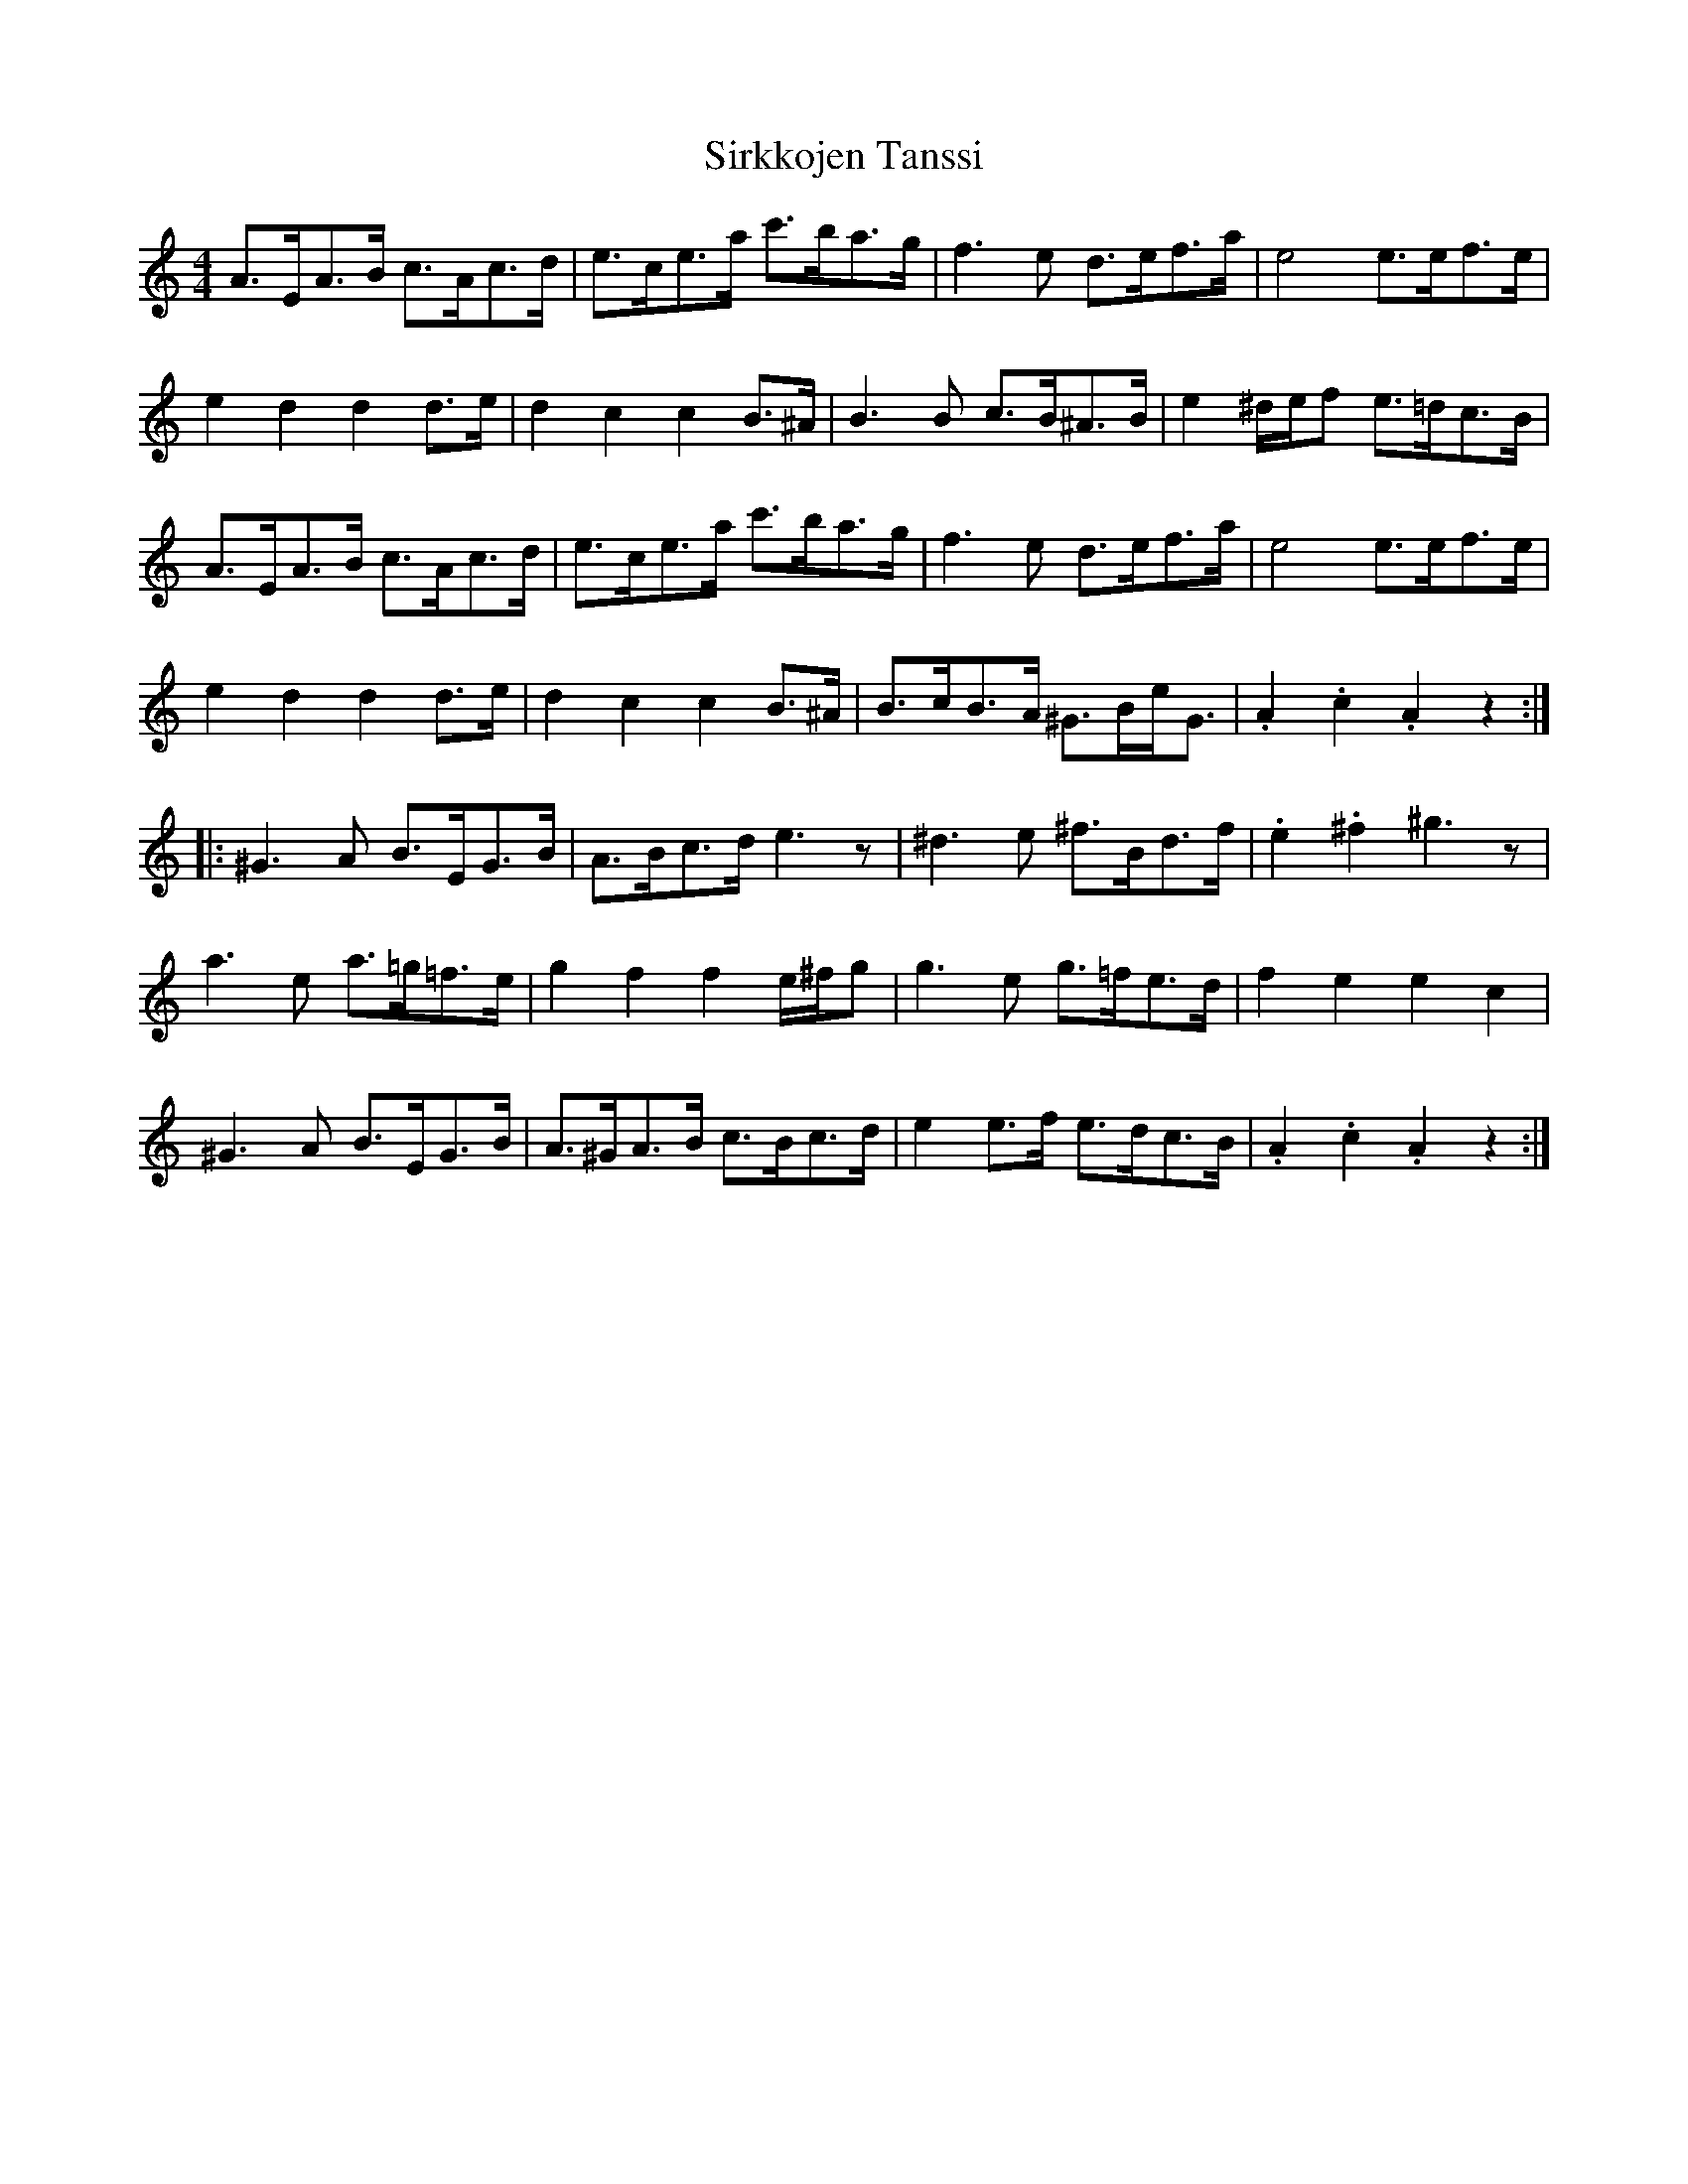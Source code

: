 X: 37212
T: Sirkkojen Tanssi
R: barndance
M: 4/4
K: Aminor
A>EA>B c>Ac>d|e>ce>a c'>ba>g|f3 e d>ef>a|e4e>ef>e|
e2 d2 d2 d>e|d2 c2 c2 B>^A|B3 B c>B^A>B|e2 ^d/e/f e>=dc>B|
A>EA>B c>Ac>d|e>ce>a c'>ba>g|f3 e d>ef>a|e4e>ef>e|
e2 d2 d2 d>e|d2 c2 c2 B>^A|B>cB>A ^G>Be<G|.A2 .c2 .A2 z2:|
|:^G3 A B>EG>B|A>Bc>d e3 z|^d3 e ^f>Bd>f|.e2 .^f2 ^g3 z|
a3 e a>=g=f>e|g2 f2 f2 e/^f/g|g3 e g>=fe>d|f2 e2 e2 c2|
^G3 A B>EG>B|A>^GA>B c>Bc>d|e2 e>f e>dc>B|.A2 .c2 .A2 z2:|

